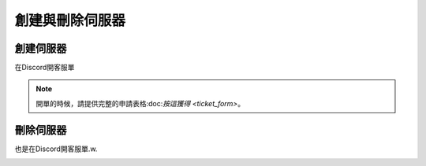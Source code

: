 創建與刪除伺服器
=====

.. _創建伺服器:

創建伺服器
------------

在Discord開客服單

.. image:: ./2FC57437-037B-45D8-8001-52C02499680D.jpeg
  :width: 200px
 
.. note::
  開單的時候，請提供完整的申請表格:doc:`按這獲得 <ticket_form>`。

刪除伺服器
----------------

也是在Discord開客服單.w.

.. image:: ./2FC57437-037B-45D8-8001-52C02499680D.jpeg
  :width: 200px


